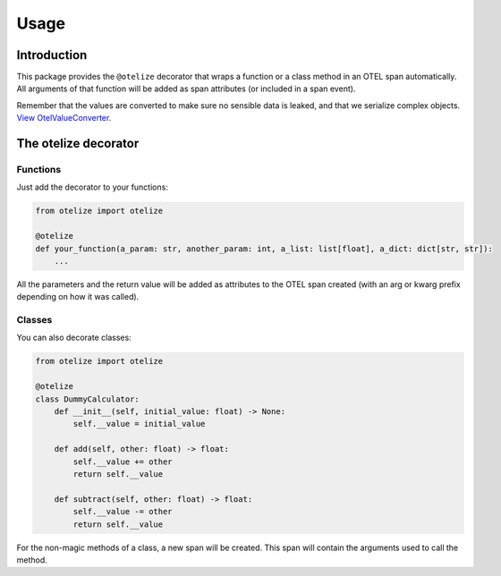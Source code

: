 Usage
=====

Introduction
------------

This package provides the ``@otelize`` decorator that wraps a function or a class method
in an OTEL span automatically. All arguments of that function will be added as span attributes
(or included in a span event).

Remember that the values are converted to make sure no sensible data is leaked, and that we serialize complex objects.
`View OtelValueConverter <https://github.com/diegojromerolopez/otelize/blob/main/otelize/adapters/otel_value_converter.py>`_.

The otelize decorator
---------------------

Functions
~~~~~~~~~

Just add the decorator to your functions:

.. code-block:: python

    from otelize import otelize

    @otelize
    def your_function(a_param: str, another_param: int, a_list: list[float], a_dict: dict[str, str]):
        ...

All the parameters and the return value will be added as attributes to the OTEL span created
(with an arg or kwarg prefix depending on how it was called).

Classes
~~~~~~~

You can also decorate classes:

.. code-block:: python

    from otelize import otelize

    @otelize
    class DummyCalculator:
        def __init__(self, initial_value: float) -> None:
            self.__value = initial_value

        def add(self, other: float) -> float:
            self.__value += other
            return self.__value

        def subtract(self, other: float) -> float:
            self.__value -= other
            return self.__value

For the non-magic methods of a class, a new span will be created.
This span will contain the arguments used to call the method.
